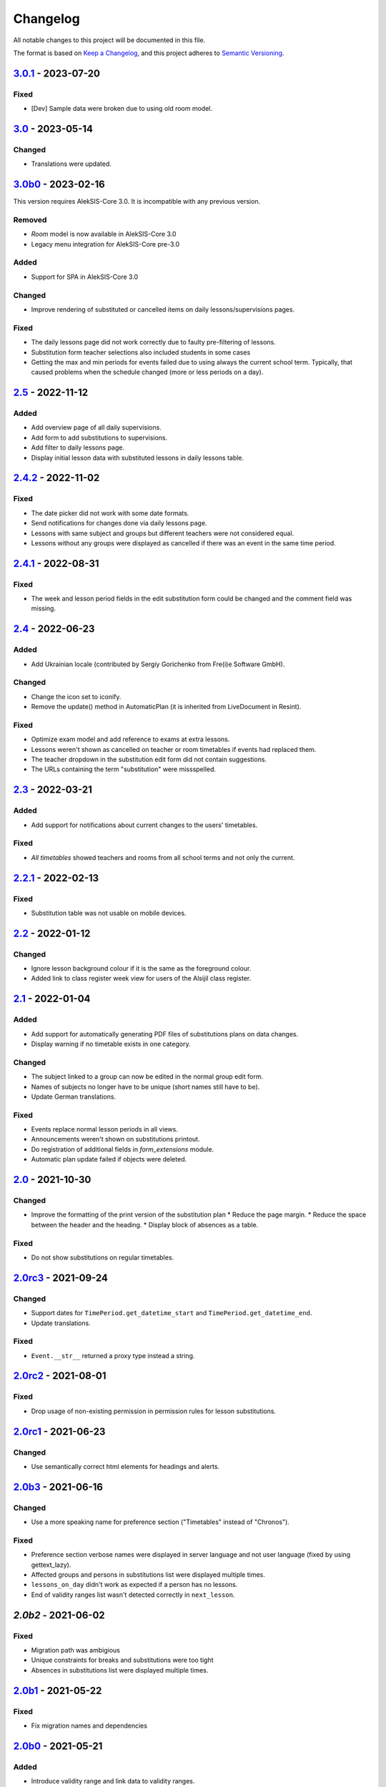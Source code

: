Changelog
=========

All notable changes to this project will be documented in this file.

The format is based on `Keep a Changelog`_,
and this project adheres to `Semantic Versioning`_.

`3.0.1`_ - 2023-07-20
---------------------

Fixed
~~~~~

* [Dev] Sample data were broken due to using old room model.

`3.0`_ - 2023-05-14
-------------------

Changed
~~~~~~~

* Translations were updated.

`3.0b0`_ - 2023-02-16
---------------------

This version requires AlekSIS-Core 3.0. It is incompatible with any previous
version.

Removed
~~~~~~~

* `Room` model is now available in AlekSIS-Core 3.0
* Legacy menu integration for AlekSIS-Core pre-3.0

Added
~~~~~

* Support for SPA in AlekSIS-Core 3.0

Changed
~~~~~~~

* Improve rendering of substituted or cancelled items on daily lessons/supervisions pages.

Fixed
~~~~~

* The daily lessons page did not work correctly due to faulty pre-filtering of lessons.
* Substitution form teacher selections also included students in some cases
* Getting the max and min periods for events failed due to using always the current school term.
  Typically, that caused problems when the schedule changed (more or less periods on a day). 

`2.5`_ - 2022-11-12
-------------------

Added
~~~~~

* Add overview page of all daily supervisions.
* Add form to add substitutions to supervisions.
* Add filter to daily lessons page.
* Display initial lesson data with substituted lessons in daily lessons table.

`2.4.2`_ - 2022-11-02
---------------------

Fixed
~~~~~

* The date picker did not work with some date formats.
* Send notifications for changes done via daily lessons page.
* Lessons with same subject and groups but different teachers were not considered equal.
* Lessons without any groups were displayed as cancelled if there was an event in the same time period.

`2.4.1`_ - 2022-08-31
---------------------

Fixed
~~~~~

* The week and lesson period fields in the edit substitution form could be changed
  and the comment field was missing.

`2.4`_ - 2022-06-23
-------------------

Added
~~~~~

* Add Ukrainian locale (contributed by Sergiy Gorichenko from Fre(i)e Software GmbH).

Changed
~~~~~~~

* Change the icon set to iconify.
* Remove the update() method in AutomaticPlan (it is inherited from LiveDocument in Resint).

Fixed
~~~~~

* Optimize exam model and add reference to exams at extra lessons.
* Lessons weren't shown as cancelled on teacher or room timetables
  if events had replaced them.
* The teacher dropdown in the substitution edit form did not contain suggestions.
* The URLs containing the term "substitution" were missspelled.

`2.3`_ - 2022-03-21
-------------------

Added
~~~~~

* Add support for notifications about current changes to the users' timetables.

Fixed
~~~~~

* *All timetables* showed teachers and rooms from all school terms and not only the current.

`2.2.1`_ - 2022-02-13
---------------------

Fixed
~~~~~

* Substitution table was not usable on mobile devices.

`2.2`_ - 2022-01-12
-------------------

Changed
~~~~~~~

* Ignore lesson background colour if it is the same as the foreground colour.
* Added link to class register week view for users of the Alsijil class register.

`2.1`_ - 2022-01-04
-------------------

Added
~~~~~

* Add support for automatically generating PDF files of substitutions plans on data changes.
* Display warning if no timetable exists in one category.

Changed
~~~~~~~

* The subject linked to a group can now be edited in the normal group edit form.
* Names of subjects no longer have to be unique (short names still have to be).
* Update German translations.

Fixed
~~~~~

* Events replace normal lesson periods in all views.
* Announcements weren't shown on substitutions printout.
* Do registration of additional fields in `form_extensions` module.
* Automatic plan update failed if objects were deleted.

`2.0`_ - 2021-10-30
-------------------

Changed
~~~~~~~

* Improve the formatting of the print version of the substitution plan
  * Reduce the page margin.
  * Reduce the space between the header and the heading.
  * Display block of absences as a table.

Fixed
~~~~~

* Do not show substitutions on regular timetables.

`2.0rc3`_ - 2021-09-24
----------------------

Changed
~~~~~~~

* Support dates for ``TimePeriod.get_datetime_start`` and ``TimePeriod.get_datetime_end``.
* Update translations.

Fixed
~~~~~

* ``Event.__str__`` returned a proxy type instead a string.

`2.0rc2`_ - 2021-08-01
----------

Fixed
~~~~~

* Drop usage of non-existing permission in permission rules for lesson substitutions.

`2.0rc1`_ - 2021-06-23
----------------------

Changed
~~~~~~~

* Use semantically correct html elements for headings and alerts.

`2.0b3`_ - 2021-06-16
----------

Changed
~~~~~~~

* Use a more speaking name for preference section ("Timetables" instead of "Chronos").

Fixed
~~~~~

* Preference section verbose names were displayed in server language and not
  user language (fixed by using gettext_lazy).
* Affected groups and persons in substitutions list were displayed multiple times.
* ``lessons_on_day`` didn't work as expected if a person has no lessons.
* End of validity ranges list wasn't detected correctly in ``next_lesson``.

`2.0b2` - 2021-06-02
--------------------

Fixed
~~~~~

* Migration path was ambigious
* Unique constraints for breaks and substitutions were too tight
* Absences in substitutions list were displayed multiple times.

`2.0b1`_ - 2021-05-22
---------------------

Fixed
~~~~~

* Fix migration names and dependencies

`2.0b0`_ - 2021-05-21
---------------------

Added
~~~~~

* Introduce validity range and link data to validity ranges.
* Add option to link subjects to groups
* Add search indices for rooms.
* Show week version of smart timetable on desktop devices.
* Add PDF export function for regular timetables.

Changed
~~~~~~~

* Link week-related models not only to weeks, but also to years.
* Optimise query count in timetable views.
* Go to next week if current day is out of range (weekly timetable view).
* Summarize double lessons in substitutions print view.
* Show only parent groups in "Affected groups".

Fixed
~~~~~

* Do not show dates in regular timetable.
* Show correct tooltip for rooms in substitution table.
* Show extra lessons in which a person is the new teacher in "My timetable".
* Show translations for weekdays.
* Show absent teachers in substitutions plan.
* Show supervisions in substitutions plan.
* Sort teacher short names alphabetically.
* Sort substitutions table by parent groups if displaying parent groups is activated.
* Make previous/next lesson API functions independent of the validity range.
* Show only regular elements in regular timetable, don't include information like holidays.

`2.0a2`_ - 2020-05-04
---------------------

Added
~~~~~

* Header box with absent and affected teachers and groups.
* Provide smart plan for current day as dashboard widget.
* Roles and permissions for timetable and lists.
* Show events in timetable.
* Show exams in timetable.
* Show holidays in timetable.
* Show supervision substitutions in timetable and list.

Changed
~~~~~~~

* Improve handling of different types (substitutions, timetables,…).
* Improve view for groups in timetable views.
* More intelligent personal timetable (checks if current person is teacher,…).
* Show announcements in timetable views.
* Devs: Move prev/next function to models.
* Devs: Rename field abbrev to short_name.

Fixed
~~~~~

* Force all lessons in timetable to same height.
* Render empty periods correctly.

`2.0a1`_ - 2020-02-01
---------------------

Added
~~~~~

* Migrate to MaterializeCSS

Changed
~~~~~~~

* Redesign filter ui for rooms, classes or teachers.
* Rename person timetabe for current day to "smart plan".

Fixed
~~~~~

* Catch error if no timetable data is available.


`1.0a3`_ - 2019-11-24
---------------------

Added
~~~~~

* Add list of all future substitutions.
* Devs: Add API to get date of a period.


`1.0a2`_ - 2019-11-11
---------------------

Added
~~~~~

* Devs: LessonPeriod now has a custom QuerySet and manager for advanced filtering.

Fixed
~~~~~

* Room plan includes substituted lessons now.


`1.0a1`_ - 2019-09-17
---------------------

Added
~~~~~

* Support lesson cancellation.
* Devs: Add fully pythonic API for calendar weeks.

Fixed
~~~~~

* Redirect to correct date after editing a substitution.
* Correctly display teachers for substituted lessons.
* Use bootstrap buttons everywhere.

.. _Keep a Changelog: https://keepachangelog.com/en/1.0.0/
.. _Semantic Versioning: https://semver.org/spec/v2.0.0.html

.. _1.0a1: https://edugit.org/AlekSIS/Official/AlekSIS-App-Chronos/-/tags/1.0a1
.. _1.0a2: https://edugit.org/AlekSIS/Official/AlekSIS-App-Chronos/-/tags/1.0a2
.. _1.0a3: https://edugit.org/AlekSIS/Official/AlekSIS-App-Chronos/-/tags/1.0a3
.. _2.0a1: https://edugit.org/AlekSIS/Official/AlekSIS-App-Chronos/-/tags/2.0a1
.. _2.0a2: https://edugit.org/AlekSIS/Official/AlekSIS-App-Chronos/-/tags/2.0a2
.. _2.0b0: https://edugit.org/AlekSIS/Official/AlekSIS-App-Chronos/-/tags/2.0b0
.. _2.0b1: https://edugit.org/AlekSIS/Official/AlekSIS-App-Chronos/-/tags/2.0b1
.. _2.0b2: https://edugit.org/AlekSIS/Official/AlekSIS-App-Chronos/-/tags/2.0b2
.. _2.0b3: https://edugit.org/AlekSIS/Official/AlekSIS-App-Chronos/-/tags/2.0b3
.. _2.0rc1: https://edugit.org/AlekSIS/Official/AlekSIS-App-Chronos/-/tags/2.0rc1
.. _2.0rc2: https://edugit.org/AlekSIS/Official/AlekSIS-App-Chronos/-/tags/2.0rc2
.. _2.0rc3: https://edugit.org/AlekSIS/Official/AlekSIS-App-Chronos/-/tags/2.0rc3
.. _2.0: https://edugit.org/AlekSIS/Official/AlekSIS-App-Chronos/-/tags/2.0
.. _2.1: https://edugit.org/AlekSIS/Official/AlekSIS-App-Chronos/-/tags/2.1
.. _2.2: https://edugit.org/AlekSIS/Official/AlekSIS-App-Chronos/-/tags/2.2
.. _2.2.1: https://edugit.org/AlekSIS/Official/AlekSIS-App-Chronos/-/tags/2.2.1
.. _2.3: https://edugit.org/AlekSIS/Official/AlekSIS-App-Chronos/-/tags/2.3
.. _2.4: https://edugit.org/AlekSIS/Official/AlekSIS-App-Chronos/-/tags/2.4
.. _2.4.1: https://edugit.org/AlekSIS/Official/AlekSIS-App-Chronos/-/tags/2.4.1
.. _2.4.2: https://edugit.org/AlekSIS/Official/AlekSIS-App-Chronos/-/tags/2.4.2
.. _2.5: https://edugit.org/AlekSIS/Official/AlekSIS-App-Chronos/-/tags/2.5
.. _3.0b0: https://edugit.org/AlekSIS/Official/AlekSIS-App-Chronos/-/tags/3.0b0
.. _3.0: https://edugit.org/AlekSIS/Official/AlekSIS-App-Chronos/-/tags/3.0
.. _3.0.1: https://edugit.org/AlekSIS/Official/AlekSIS-App-Chronos/-/tags/3.0.1

